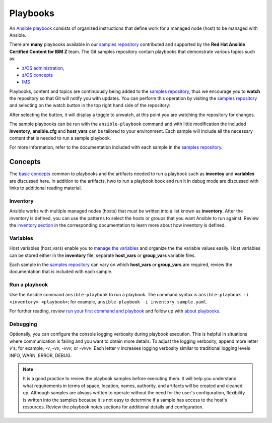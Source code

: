 .. ...........................................................................
.. © Copyright IBM Corporation 2020                                          .
.. ...........................................................................

=========
Playbooks
=========

An `Ansible playbook`_ consists of organized instructions that define work for
a managed node (host) to be managed with Ansible.

There are **many** playbooks available in our `samples repository`_ contributed
and supported by the **Red Hat Ansible Certified Content for IBM Z** team. The
Git samples repository contain playbooks that  demonstrate various topics such
as:

* `z/OS administration`_,
* `z/OS concepts`_
* `IMS`_

Playbooks, content and topics are continuously being added to the
`samples repository`_, thus we encourage you to **watch** the repository so
that Git will notify you with updates. You can perform this operation by
visiting the `samples repository`_ and selecting on the watch button in the
top right hand side of the repository:

.. image:: https://user-images.githubusercontent.com/25803172/92514021-1799de80-f1c6-11ea-8532-8fdc5256bb8f.png

After selecting the button, it will display a toggle to unwatch, at this point
you are watching the repository for changes.

.. image:: https://user-images.githubusercontent.com/25803172/92513989-081a9580-f1c6-11ea-956b-3864b176e45e.png

The sample playbooks can be run with the ``ansible-playbook`` command and with
little modification the included **inventory**, **ansible.cfg**
and **host_vars** can be tailored to your environment. Each sample will
include all the necessary content that is needed to run a sample playbook.

For more information, refer to the documentation included with each sample
in the `samples repository`_.

.. _Ansible playbook:
   https://docs.ansible.com/ansible/latest/user_guide/playbooks_intro.html#playbooks-intro
.. _samples repository:
   https://github.com/IBM/z_ansible_collections_samples/blob/master/README.md
.. _z/OS administration:
   https://github.com/IBM/z_ansible_collections_samples/tree/master/zos_administration
.. _z/OS concepts:
   https://github.com/IBM/z_ansible_collections_samples/tree/master/zos_concepts
.. _IMS:
   https://github.com/IBM/z_ansible_collections_samples/tree/master/ims


Concepts
========

The `basic concepts`_ common to playbooks and the artifacts needed to run a
playbook such as **inventoy** and  **variables** are discussed here. In
addition to the artifacts, hwo to run a playbook book and run it in debug mode
are discussed with links to additional reading material.

.. _basic concepts:
   https://docs.ansible.com/ansible/latest/network/getting_started/basic_concepts.html

Inventory
---------

Ansible works with multiple managed nodes (hosts) that must be written into a
list known as **inventory**. After the inventory is defined, you
can use the patterns to select the hosts or groups that you want Ansible to run
against. Review the `inventory section`_ in the corresponding documentation to
learn more about how inventory is defined.

.. _inventory section:
   https://docs.ansible.com/ansible/latest/user_guide/intro_inventory.html

Variables
---------

Host variables (host_vars) enable you to `manage the variables`_ and organize the
the variable values easily. Host variables can be stored either in the
**inventory** file, separate **host_vars** or **group_vars** variable files.

Each sample in the `samples repository`_ can vary on which **host_vars** or
**group_vars** are required, review the documentation that is included with
each sample.

.. _manage the variables:
   https://docs.ansible.com/ansible/latest/user_guide/intro_inventory.html#organizing-host-and-group-variables

Run a playbook
--------------

Use the Ansible command ``ansible-playbook`` to run a playbook.  The
command syntax is ``ansible-playbook -i <inventory> <playbook>``; for example,
``ansible-playbook -i inventory sample.yaml``.

For further reading, review `run your first command and playbook`_ and follow
up with `about playbooks`_.

.. _about playbooks:
   https://docs.ansible.com/ansible/latest/user_guide/playbooks_intro.html#about-playbooks

.. _run your first command and playbook:
   https://docs.ansible.com/ansible/latest/network/getting_started/first_playbook.html#run-your-first-command-and-playbook

Debugging
---------

Optionally, you can configure the console logging verbosity during playbook
execution. This is helpful in situations where communication is failing and
you want to obtain more details. To adjust the logging verbosity, append more
letter `v`'s; for example, `-v`, `-vv`, `-vvv`, or `-vvvv`. Each letter `v`
increases logging verbosity similar to traditional logging levels INFO, WARN,
ERROR, DEBUG.

.. note::
   It is a good practice to review the playbook samples before executing them.
   It will help you understand what requirements in terms of space, location,
   names, authority, and artifacts will be created and cleaned up. Although
   samples are always written to operate without the need for the user's
   configuration, flexibility is written into the samples because it is not
   easy to determine if a sample has access to the host's resources.
   Review the playbook notes sections for additional details and
   configuration.



